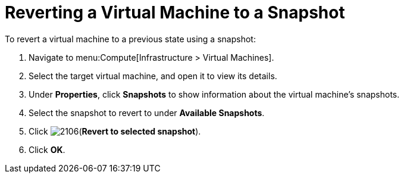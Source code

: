 [[Reverting_a_VM_snapshot]]
= Reverting a Virtual Machine to a Snapshot

To revert a virtual machine to a previous state using a snapshot:

. Navigate to menu:Compute[Infrastructure > Virtual Machines].
. Select the target virtual machine, and open it to view its details.
. Under *Properties*, click *Snapshots* to show information about the virtual machine's snapshots.
. Select the snapshot to revert to under *Available Snapshots*.
. Click  image:2106.png[](*Revert to selected snapshot*).
. Click *OK*.




